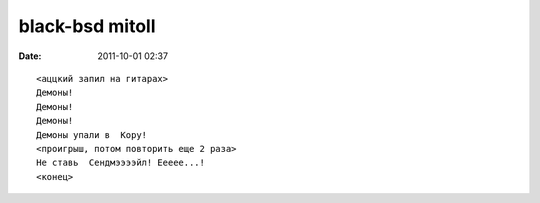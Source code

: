 black-bsd mitoll
################

:date: 2011-10-01 02:37

:: 

  <аццкий запил на гитарах>
  Демоны!
  Демоны!
  Демоны!
  Демоны упали в  Кору!
  <проигрыш, потом повторить еще 2 раза>
  Не ставь  Сендмээээйл! Еееее...!
  <конец>
